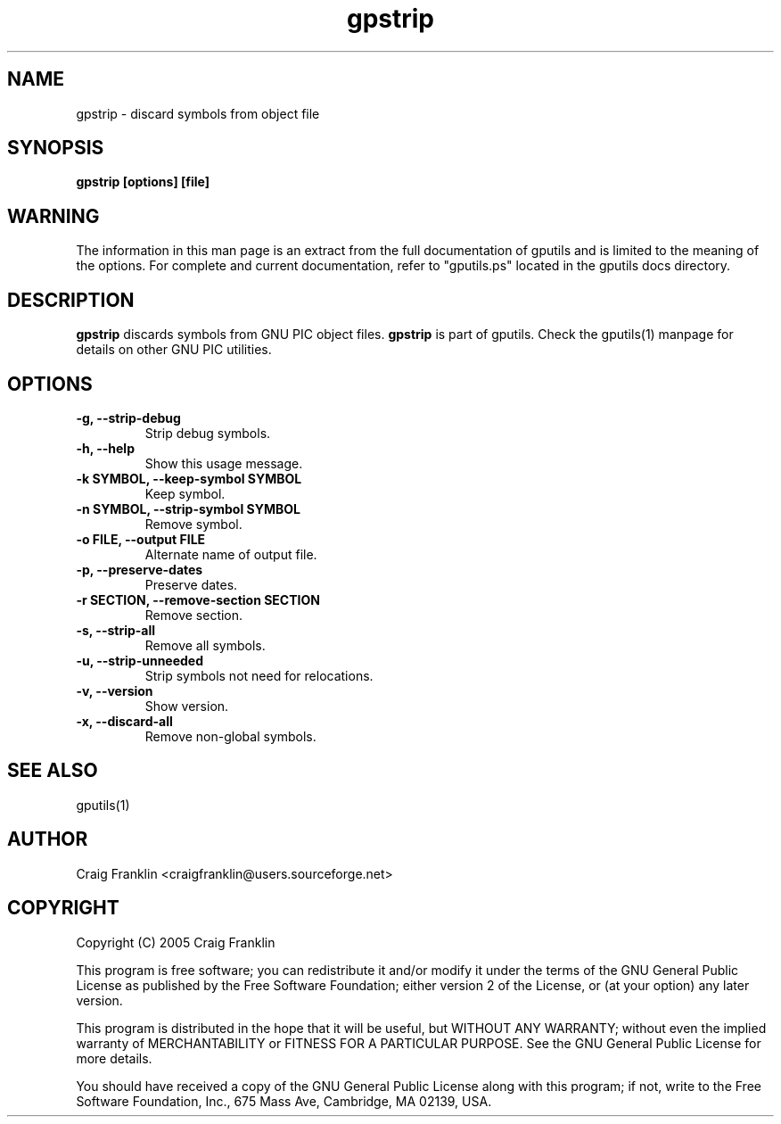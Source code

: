 .TH gpstrip 1 "(c) 2005 Craig Franklin"
.SH NAME
gpstrip - discard symbols from object file
.SH SYNOPSIS
.B gpstrip [options] [file]
.SH WARNING
The information in this man page is an extract from the full documentation of
gputils and is limited to the meaning of the options.  For complete and 
current documentation, refer to "gputils.ps" located in the gputils docs 
directory.
.SH DESCRIPTION
.B gpstrip
discards symbols from GNU PIC object files.
.B gpstrip
is part of gputils.  Check the gputils(1) manpage for details on other GNU 
PIC utilities.
.SH OPTIONS
.TP
.B -g, --strip-debug
Strip debug symbols. 
.TP
.B -h, --help
Show this usage message. 
.TP
.B -k SYMBOL, --keep-symbol SYMBOL
Keep symbol. 
.TP
.B -n SYMBOL, --strip-symbol SYMBOL
Remove symbol. 
.TP
.B -o FILE, --output FILE
Alternate name of output file. 
.TP
.B -p, --preserve-dates
Preserve dates. 
.TP
.B -r SECTION, --remove-section SECTION
Remove section. 
.TP
.B -s, --strip-all
Remove all symbols. 
.TP
.B -u, --strip-unneeded
Strip symbols not need for relocations. 
.TP
.B -v, --version
Show version. 
.TP
.B -x, --discard-all
Remove non-global symbols. 
.SH SEE ALSO
gputils(1)
.SH AUTHOR
Craig Franklin <craigfranklin@users.sourceforge.net>
.SH COPYRIGHT
Copyright (C) 2005 Craig Franklin

This program is free software; you can redistribute it and/or modify
it under the terms of the GNU General Public License as published by
the Free Software Foundation; either version 2 of the License, or
(at your option) any later version.

This program is distributed in the hope that it will be useful,
but WITHOUT ANY WARRANTY; without even the implied warranty of
MERCHANTABILITY or FITNESS FOR A PARTICULAR PURPOSE.  See the
GNU General Public License for more details.

You should have received a copy of the GNU General Public License
along with this program; if not, write to the Free Software
Foundation, Inc., 675 Mass Ave, Cambridge, MA 02139, USA.
